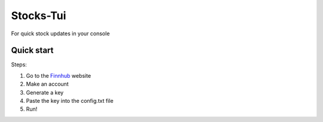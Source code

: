 **********
Stocks-Tui
**********
For quick stock updates in your console



############
Quick start
############

Steps:

1. Go to the `Finnhub <https://finnhub.io/>`_ website
2. Make an account
3. Generate a key
4. Paste the key into the config.txt file 
5. Run!